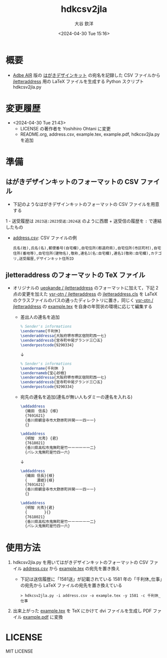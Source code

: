 #+STARTUP: showall
#+TITLE: hdkcsv2jla
#+AUTHOR: 大谷 欽洋
#+DATE: <2024-04-30 Tue 15:16>
#+OPTIONS: ^:{}

* 概要

- [[https://help.adobe.com/ja_JP/air/build/WS5b3ccc516d4fbf351e63e3d118666ade46-7fee.html][Adbe AIR]] 版の [[https://design-kit.jp/][はがきデザインキット]] の宛名を記録した CSV ファイルから [[https://github.com/ysr-otn/jletteraddress][jletteraddress]] 用の
  LaTeX ファイルを生成する Python スクリプト hdkcsv2jla.py


* 変更履歴

- <2024-04-30 Tue 21:43>
  - LICENSE の著作者を Yoshihiro Ohtani に変更
  - README.org, address.csv, example.tex, example.pdf, hdkcsv2jla.py を追加


* 準備

** はがきデザインキットのフォーマットの CSV ファイル

- 下記のようなはがきデザインキットのフォーマットの CSV ファイルを用意する
1  - 送受履歴は ~2023送:2023受返:2024送~ のように西暦 + 送受信の履歴を ~:~ で連結したもの
  - [[https://github.com/ysr-otn/hdkcsv2jla/blob/main/address.csv][address.csv]]: CSV ファイルの例

    #+begin_src csv
    氏名(姓),氏名(名),郵便番号(自宅欄),自宅住所(都道府県),自宅住所(市区町村),自宅住所(番地等),自宅住所(建物名),敬称,連名1(名:自宅欄),連名1(敬称:自宅欄),カテゴリ,送受履歴,デザインキット住所ID
    #+end_src

** jletteraddress のフォーマットの TeX ファイル

- オリジナルの [[https://github.com/ueokande/jletteraddress][ueokande / jletteraddress]] のフォーマットに加えて，下記 2 点の変更を加えた [[https://github.com/ysr-otn/jletteraddress][ysr-otn / jletteraddress]] の
  [[https://github.com/ysr-otn/jletteraddress/blob/master/jletteraddress.cls][jletteraddress.cls]] を LaTeX のクラスファイルのパスの通ったディレクトリに置き，同じく [[https://github.com/ysr-otn/jletteraddress][ysr-otn / jletteraddress]] の
  [[https://github.com/ysr-otn/jletteraddress/blob/master/example.tex][example.tex]] を自身の年賀状の環境に応じて編集する
  - 差出人の連名を追加
    #+begin_src LaTeX
    % Sender's informations
    \sendername{千利休}
    \senderaddressa{大阪府堺市堺区宿院町西一七}
    \senderaddressb{宮寺町中尾グランド三〇五}
    \senderpostcode{9290334}
    #+end_src
    #+begin_center
    ↓
    #+end_center
    #+begin_src LaTeX
    % Sender's informations
    \sendername{千利休　}
    \sendernameb{宝心妙樹}
    \senderaddressa{大阪府堺市堺区宿院町西一七}
    \senderaddressb{宮寺町中尾グランド三〇五}
    \senderpostcode{9290334}
    #+end_src
  - 宛先の連名を追加(連名が無い人もダミーの連名を入れる)
    #+begin_src LaTeX
    \addaddress
      {織田　信長} {様}    
      {7691621}
      {香川県観音寺市大野原町井関一ー四ー一}    
      {}
    
    \addaddress
      {明智　光秀} {君}    
      {7618021}
      {香川県高松市鬼無町是竹一ー一一ー一二}    
      {パレス鬼無町是竹四一六}
    #+end_src
    #+begin_center
    ↓
    #+end_center
    #+begin_src LaTeX
    \addaddress
      {織田 信長}{様}    
      {　　 濃姫}{様}
      {7691621}
      {香川県観音寺市大野原町井関一ー四ー一}    
      {}
    
    \addaddress
      {明智 光秀}{君}    
      {　　 　　}{}    
      {7618021}
      {香川県高松市鬼無町是竹一ー一一ー一二}    
      {パレス鬼無町是竹四一六}
    #+end_src



* 使用方法

1. hdkcsv2jla.py を用いてはがきデザインキットのフォーマットの CSV ファイル [[https://github.com/ysr-otn/hdkcsv2jla/blob/main/address.csv][address.csv]] から
   [[https://github.com/ysr-otn/jletteraddress/blob/master/example.tex][example.tex]] の宛先を置き換え
   - 下記は送信履歴に「1581送」が記載されている 1581 年の「千利休_仕事」の宛先から
     LaTeX ファイルの宛先を置き換えている
    
    : > hdkcsv2jla.py -i address.csv -o example.tex -y 1581 -c 千利休_仕事

2. 出来上がった [[https://github.com/ysr-otn/hdkcsv2jla/blob/main/example.tex][example.tex]] を TeX にかけて dvi ファイルを生成し PDF ファイル [[https://github.com/ysr-otn/hdkcsv2jla/blob/main/example.pdf][example.pdf]]
   に変換


* LICENSE

MIT LICENSE
